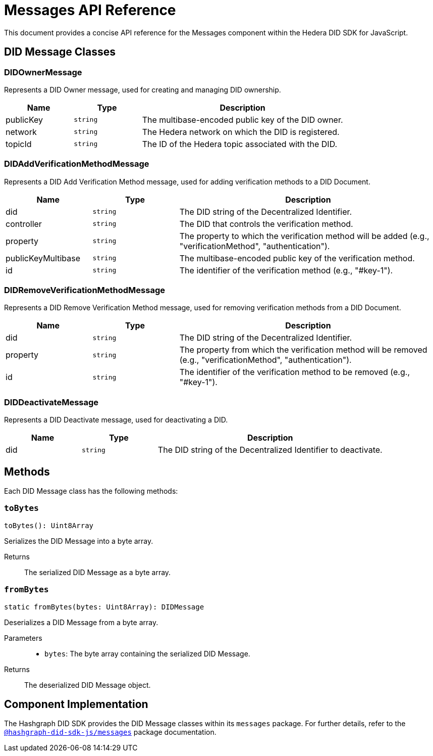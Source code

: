 = Messages API Reference

This document provides a concise API reference for the Messages component within the Hedera DID SDK for JavaScript.

== DID Message Classes

=== DIDOwnerMessage

Represents a DID Owner message, used for creating and managing DID ownership.

[cols="1,1,3", options="header", frame="ends"]
|===
| Name | Type | Description
| publicKey | `string` | The multibase-encoded public key of the DID owner.
| network | `string` | The Hedera network on which the DID is registered.
| topicId | `string` | The ID of the Hedera topic associated with the DID.
|===

=== DIDAddVerificationMethodMessage

Represents a DID Add Verification Method message, used for adding verification methods to a DID Document.

[cols="1,1,3", options="header", frame="ends"]
|===
| Name | Type | Description
| did | `string` | The DID string of the Decentralized Identifier.
| controller | `string` | The DID that controls the verification method.
| property | `string` | The property to which the verification method will be added (e.g., "verificationMethod", "authentication").
| publicKeyMultibase | `string` | The multibase-encoded public key of the verification method.
| id | `string` | The identifier of the verification method (e.g., "#key-1").
|===

=== DIDRemoveVerificationMethodMessage

Represents a DID Remove Verification Method message, used for removing verification methods from a DID Document.

[cols="1,1,3", options="header", frame="ends"]
|===
| Name | Type | Description
| did | `string` | The DID string of the Decentralized Identifier.
| property | `string` | The property from which the verification method will be removed (e.g., "verificationMethod", "authentication").
| id | `string` | The identifier of the verification method to be removed (e.g., "#key-1").
|===

=== DIDDeactivateMessage

Represents a DID Deactivate message, used for deactivating a DID.

[cols="1,1,3", options="header", frame="ends"]
|===
| Name | Type | Description
| did | `string` | The DID string of the Decentralized Identifier to deactivate.
|===

== Methods

Each DID Message class has the following methods:

=== `toBytes`

[source,typescript]
----
toBytes(): Uint8Array
----

Serializes the DID Message into a byte array.

Returns::
The serialized DID Message as a byte array.

=== `fromBytes`

[source,typescript]
----
static fromBytes(bytes: Uint8Array): DIDMessage
----

Deserializes a DID Message from a byte array.

Parameters::
* `bytes`: The byte array containing the serialized DID Message.

Returns::
The deserialized DID Message object.

== Component Implementation

The Hashgraph DID SDK provides the DID Message classes within its `messages` package. For further details, refer to the xref:06-deployment/packages/index.adoc#advanced-packages[`@hashgraph-did-sdk-js/messages`] package documentation.
